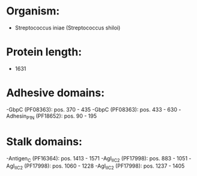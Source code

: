 * Organism:
- Streptococcus iniae (Streptococcus shiloi)
* Protein length:
- 1631
* Adhesive domains:
-GbpC (PF08363): pos. 370 - 435
-GbpC (PF08363): pos. 433 - 630
-Adhesin_P1_N (PF18652): pos. 90 - 195
* Stalk domains:
-Antigen_C (PF16364): pos. 1413 - 1571
-AgI_II_C2 (PF17998): pos. 883 - 1051
-AgI_II_C2 (PF17998): pos. 1060 - 1228
-AgI_II_C2 (PF17998): pos. 1237 - 1405

